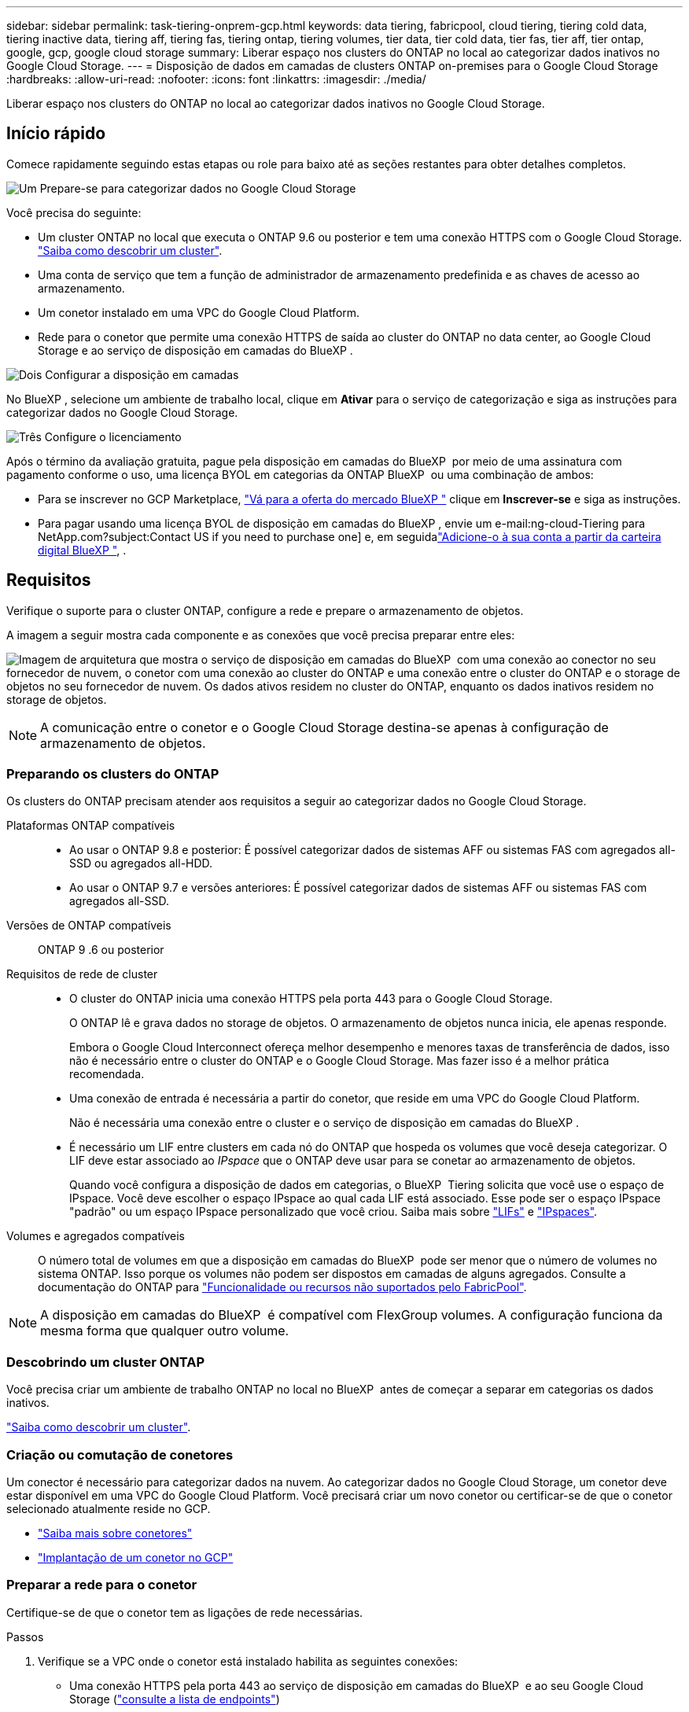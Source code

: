 ---
sidebar: sidebar 
permalink: task-tiering-onprem-gcp.html 
keywords: data tiering, fabricpool, cloud tiering, tiering cold data, tiering inactive data, tiering aff, tiering fas, tiering ontap, tiering volumes, tier data, tier cold data, tier fas, tier aff, tier ontap, google, gcp, google cloud storage 
summary: Liberar espaço nos clusters do ONTAP no local ao categorizar dados inativos no Google Cloud Storage. 
---
= Disposição de dados em camadas de clusters ONTAP on-premises para o Google Cloud Storage
:hardbreaks:
:allow-uri-read: 
:nofooter: 
:icons: font
:linkattrs: 
:imagesdir: ./media/


[role="lead"]
Liberar espaço nos clusters do ONTAP no local ao categorizar dados inativos no Google Cloud Storage.



== Início rápido

Comece rapidamente seguindo estas etapas ou role para baixo até as seções restantes para obter detalhes completos.

.image:https://raw.githubusercontent.com/NetAppDocs/common/main/media/number-1.png["Um"] Prepare-se para categorizar dados no Google Cloud Storage
[role="quick-margin-para"]
Você precisa do seguinte:

[role="quick-margin-list"]
* Um cluster ONTAP no local que executa o ONTAP 9.6 ou posterior e tem uma conexão HTTPS com o Google Cloud Storage. https://docs.netapp.com/us-en/bluexp-ontap-onprem/task-discovering-ontap.html["Saiba como descobrir um cluster"^].
* Uma conta de serviço que tem a função de administrador de armazenamento predefinida e as chaves de acesso ao armazenamento.
* Um conetor instalado em uma VPC do Google Cloud Platform.
* Rede para o conetor que permite uma conexão HTTPS de saída ao cluster do ONTAP no data center, ao Google Cloud Storage e ao serviço de disposição em camadas do BlueXP .


.image:https://raw.githubusercontent.com/NetAppDocs/common/main/media/number-2.png["Dois"] Configurar a disposição em camadas
[role="quick-margin-para"]
No BlueXP , selecione um ambiente de trabalho local, clique em *Ativar* para o serviço de categorização e siga as instruções para categorizar dados no Google Cloud Storage.

.image:https://raw.githubusercontent.com/NetAppDocs/common/main/media/number-3.png["Três"] Configure o licenciamento
[role="quick-margin-para"]
Após o término da avaliação gratuita, pague pela disposição em camadas do BlueXP  por meio de uma assinatura com pagamento conforme o uso, uma licença BYOL em categorias da ONTAP BlueXP  ou uma combinação de ambos:

[role="quick-margin-list"]
* Para se inscrever no GCP Marketplace, https://console.cloud.google.com/marketplace/details/netapp-cloudmanager/cloud-manager?supportedpurview=project&rif_reserved["Vá para a oferta do mercado BlueXP "^] clique em *Inscrever-se* e siga as instruções.
* Para pagar usando uma licença BYOL de disposição em camadas do BlueXP , envie um e-mail:ng-cloud-Tiering para NetApp.com?subject:Contact US if you need to purchase one] e, em seguidalink:task-licensing-cloud-tiering.html#add-bluexp-tiering-byol-licenses-to-your-account["Adicione-o à sua conta a partir da carteira digital BlueXP "], .




== Requisitos

Verifique o suporte para o cluster ONTAP, configure a rede e prepare o armazenamento de objetos.

A imagem a seguir mostra cada componente e as conexões que você precisa preparar entre eles:

image:diagram_cloud_tiering_google.png["Imagem de arquitetura que mostra o serviço de disposição em camadas do BlueXP  com uma conexão ao conector no seu fornecedor de nuvem, o conetor com uma conexão ao cluster do ONTAP e uma conexão entre o cluster do ONTAP e o storage de objetos no seu fornecedor de nuvem. Os dados ativos residem no cluster do ONTAP, enquanto os dados inativos residem no storage de objetos."]


NOTE: A comunicação entre o conetor e o Google Cloud Storage destina-se apenas à configuração de armazenamento de objetos.



=== Preparando os clusters do ONTAP

Os clusters do ONTAP precisam atender aos requisitos a seguir ao categorizar dados no Google Cloud Storage.

Plataformas ONTAP compatíveis::
+
--
* Ao usar o ONTAP 9.8 e posterior: É possível categorizar dados de sistemas AFF ou sistemas FAS com agregados all-SSD ou agregados all-HDD.
* Ao usar o ONTAP 9.7 e versões anteriores: É possível categorizar dados de sistemas AFF ou sistemas FAS com agregados all-SSD.


--
Versões de ONTAP compatíveis:: ONTAP 9 .6 ou posterior
Requisitos de rede de cluster::
+
--
* O cluster do ONTAP inicia uma conexão HTTPS pela porta 443 para o Google Cloud Storage.
+
O ONTAP lê e grava dados no storage de objetos. O armazenamento de objetos nunca inicia, ele apenas responde.

+
Embora o Google Cloud Interconnect ofereça melhor desempenho e menores taxas de transferência de dados, isso não é necessário entre o cluster do ONTAP e o Google Cloud Storage. Mas fazer isso é a melhor prática recomendada.

* Uma conexão de entrada é necessária a partir do conetor, que reside em uma VPC do Google Cloud Platform.
+
Não é necessária uma conexão entre o cluster e o serviço de disposição em camadas do BlueXP .

* É necessário um LIF entre clusters em cada nó do ONTAP que hospeda os volumes que você deseja categorizar. O LIF deve estar associado ao _IPspace_ que o ONTAP deve usar para se conetar ao armazenamento de objetos.
+
Quando você configura a disposição de dados em categorias, o BlueXP  Tiering solicita que você use o espaço de IPspace. Você deve escolher o espaço IPspace ao qual cada LIF está associado. Esse pode ser o espaço IPspace "padrão" ou um espaço IPspace personalizado que você criou. Saiba mais sobre https://docs.netapp.com/us-en/ontap/networking/create_a_lif.html["LIFs"^] e https://docs.netapp.com/us-en/ontap/networking/standard_properties_of_ipspaces.html["IPspaces"^].



--
Volumes e agregados compatíveis:: O número total de volumes em que a disposição em camadas do BlueXP  pode ser menor que o número de volumes no sistema ONTAP. Isso porque os volumes não podem ser dispostos em camadas de alguns agregados. Consulte a documentação do ONTAP para https://docs.netapp.com/us-en/ontap/fabricpool/requirements-concept.html#functionality-or-features-not-supported-by-fabricpool["Funcionalidade ou recursos não suportados pelo FabricPool"^].



NOTE: A disposição em camadas do BlueXP  é compatível com FlexGroup volumes. A configuração funciona da mesma forma que qualquer outro volume.



=== Descobrindo um cluster ONTAP

Você precisa criar um ambiente de trabalho ONTAP no local no BlueXP  antes de começar a separar em categorias os dados inativos.

https://docs.netapp.com/us-en/bluexp-ontap-onprem/task-discovering-ontap.html["Saiba como descobrir um cluster"^].



=== Criação ou comutação de conetores

Um conector é necessário para categorizar dados na nuvem. Ao categorizar dados no Google Cloud Storage, um conetor deve estar disponível em uma VPC do Google Cloud Platform. Você precisará criar um novo conetor ou certificar-se de que o conetor selecionado atualmente reside no GCP.

* https://docs.netapp.com/us-en/bluexp-setup-admin/concept-connectors.html["Saiba mais sobre conetores"^]
* https://docs.netapp.com/us-en/bluexp-setup-admin/task-quick-start-connector-google.html["Implantação de um conetor no GCP"^]




=== Preparar a rede para o conetor

Certifique-se de que o conetor tem as ligações de rede necessárias.

.Passos
. Verifique se a VPC onde o conetor está instalado habilita as seguintes conexões:
+
** Uma conexão HTTPS pela porta 443 ao serviço de disposição em camadas do BlueXP  e ao seu Google Cloud Storage (https://docs.netapp.com/us-en/bluexp-setup-admin/task-set-up-networking-google.html#endpoints-contacted-for-day-to-day-operations["consulte a lista de endpoints"^])
** Uma conexão HTTPS pela porta 443 ao LIF de gerenciamento de cluster do ONTAP


. Opcional: Ative o acesso privado do Google na sub-rede onde pretende implementar o conetor.
+
https://cloud.google.com/vpc/docs/configure-private-google-access["Acesso privado ao Google"^] O é recomendado se você tiver uma conexão direta do cluster do ONTAP com a VPC e quiser que a comunicação entre o conetor e o Google Cloud Storage permaneça em sua rede virtual privada. Observe que o Private Google Access funciona com instâncias de VM que possuem apenas endereços IP internos (privados) (sem endereços IP externos).





=== Preparando o Google Cloud Storage

Ao configurar a disposição em camadas, você precisa fornecer chaves de acesso ao storage para uma conta de serviço que tenha permissões de administrador do storage. Uma conta de serviço permite que o BlueXP  Tiering autentique e acesse buckets do Cloud Storage usados para categorização de dados. As chaves são necessárias para que o Google Cloud Storage saiba quem está fazendo a solicitação.

Os buckets do Cloud Storage devem estar em um link:reference-google-support.html#supported-google-cloud-regions["Região compatível com a disposição em camadas do BlueXP "].


NOTE: Se você está planejando configurar a disposição em camadas do BlueXP  para usar classes de storage de custo mais baixo para as quais os dados em camadas serão transferidos após um determinado número de dias, não será necessário selecionar nenhuma regra de ciclo de vida ao configurar o bucket na conta do GCP. A disposição em camadas do BlueXP  gerencia as transições de ciclo de vida.

.Passos
. https://cloud.google.com/iam/docs/creating-managing-service-accounts#creating_a_service_account["Crie uma conta de serviço que tenha a função de administrador de storage predefinida"^].
. Vá para https://console.cloud.google.com/storage/settings["Configurações de armazenamento do GCP"^] e crie chaves de acesso para a conta de serviço:
+
.. Selecione um projeto e clique em *interoperabilidade*. Se ainda não o tiver feito, clique em *Ativar acesso à interoperabilidade*.
.. Em *chaves de acesso para contas de serviço*, clique em *criar uma chave para uma conta de serviço*, selecione a conta de serviço que acabou de criar e clique em *criar chave*.
+
Você precisará inserir as chaves mais tarde quando configurar a disposição em camadas do BlueXP .







== Disposição em camadas dos dados inativos do primeiro cluster para o Google Cloud Storage

Depois de preparar seu ambiente do Google Cloud, comece a categorizar os dados inativos no primeiro cluster.

.O que você vai precisar
* https://docs.netapp.com/us-en/bluexp-ontap-onprem/task-discovering-ontap.html["Um ambiente de trabalho no local"^].
* Chaves de acesso de armazenamento para uma conta de serviço que tem a função Administrador de armazenamento.


.Passos
. Selecione o ambiente de trabalho do ONTAP no local.
. Clique em *Enable* para o serviço de categorização no painel direito.
+
Se o destino de disposição em camadas do Google Cloud Storage existir como um ambiente de trabalho no Canvas, você poderá arrastar o cluster para o ambiente de trabalho do Google Cloud Storage para iniciar o assistente de configuração.

+
image:screenshot_setup_tiering_onprem.png["Uma captura de tela que mostra a opção Habilitar que aparece no lado direito da tela depois de selecionar um ambiente de trabalho ONTAP local."]

. *Definir Nome do armazenamento de objetos*: Insira um nome para este armazenamento de objetos. Deve ser exclusivo de qualquer outro storage de objetos que você esteja usando com agregados nesse cluster.
. *Selecione Fornecedor*: Selecione *Google Cloud* e clique em *continuar*.
. Conclua as etapas nas páginas *Create Object Storage*:
+
.. *Bucket*: Adicione um novo bucket do Google Cloud Storage ou selecione um bucket existente.
.. *Ciclo de vida da classe de storage*: A disposição em camadas do BlueXP  gerencia as transições de ciclo de vida dos dados em camadas. Os dados começam na classe _Standard_, mas você pode criar regras para aplicar diferentes classes de armazenamento após um determinado número de dias.
+
Selecione a classe de armazenamento do Google Cloud para a qual você deseja transferir os dados categorizados e o número de dias antes que os dados sejam atribuídos a essa classe e clique em *continuar*. Por exemplo, a captura de tela abaixo mostra que os dados em camadas são atribuídos à classe _Nearline_ da classe _Standard_ após 30 dias no armazenamento de objetos e, em seguida, à classe _Coldline_ após 60 dias no armazenamento de objetos.

+
Se você escolher *manter dados nesta classe de armazenamento*, os dados permanecerão nessa classe de armazenamento. link:reference-google-support.html["Consulte classes de armazenamento suportadas"^].

+
image:screenshot_tiering_lifecycle_selection_gcp.png["Uma captura de tela mostrando como selecionar classes de armazenamento adicionais que são atribuídas aos seus dados após um determinado número de dias."]

+
Observe que a regra de ciclo de vida é aplicada a todos os objetos no intervalo selecionado.

.. *Credenciais*: Insira a chave de acesso ao armazenamento e a chave secreta para uma conta de serviço que tenha a função Administrador do armazenamento.
.. *Rede de cluster*: Selecione o espaço IPspace que o ONTAP deve usar para se conetar ao armazenamento de objetos.
+
A seleção do espaço de IPspace correto garante que a disposição em camadas do BlueXP  possa configurar uma conexão do ONTAP ao storage de objetos do seu provedor de nuvem.

+
Você também pode definir a largura de banda de rede disponível para carregar dados inativos para armazenamento de objetos definindo a "taxa de transferência máxima". Selecione o botão de opção *Limited* e insira a largura de banda máxima que pode ser usada ou selecione *Unlimited* para indicar que não há limite.



. Clique em *continuar* para selecionar os volumes que deseja categorizar.
. Na página _volumes de nível_, selecione os volumes para os quais você deseja configurar a disposição em categorias e inicie a página Diretiva de disposição em categorias:
+
** Para selecionar todos os volumes, marque a caixa na linha de título (image:button_backup_all_volumes.png[""]) e clique em *Configurar volumes*.
** Para selecionar vários volumes, marque a caixa para cada volume (image:button_backup_1_volume.png[""]) e clique em *Configurar volumes*.
** Para selecionar um único volume, clique na linha (ou image:screenshot_edit_icon.gif["editar ícone de lápis"] ícone) do volume.
+
image:screenshot_tiering_initial_volumes.png["Uma captura de tela que mostra como selecionar um único volume, vários volumes ou todos os volumes e o botão modificar volumes selecionados."]



. Na caixa de diálogo _Política de disposição em camadas_, selecione uma política de disposição em camadas, ajuste opcionalmente os dias de resfriamento para os volumes selecionados e clique em *aplicar*.
+
link:concept-cloud-tiering.html#volume-tiering-policies["Saiba mais sobre as políticas de disposição em camadas de volume e os dias de resfriamento"].

+
image:screenshot_tiering_initial_policy_settings.png["Uma captura de tela que mostra as configurações de diretiva de disposição em camadas configuráveis."]



.Resultado
Você configurou com sucesso a disposição de dados em categorias de volumes no cluster para o storage de objetos do Google Cloud.

.O que se segue?
link:task-licensing-cloud-tiering.html["Certifique-se de assinar o serviço de disposição em camadas do BlueXP "].

Você pode revisar informações sobre os dados ativos e inativos no cluster. link:task-managing-tiering.html["Saiba mais sobre como gerenciar suas configurações de disposição em camadas"].

Também é possível criar storage de objetos adicional nos casos em que você pode querer categorizar dados de certos agregados em um cluster para armazenamentos de objetos diferentes. Ou se você planeja usar o espelhamento do FabricPool onde seus dados em camadas são replicados para um armazenamento de objetos adicional. link:task-managing-object-storage.html["Saiba mais sobre como gerenciar armazenamentos de objetos"].
